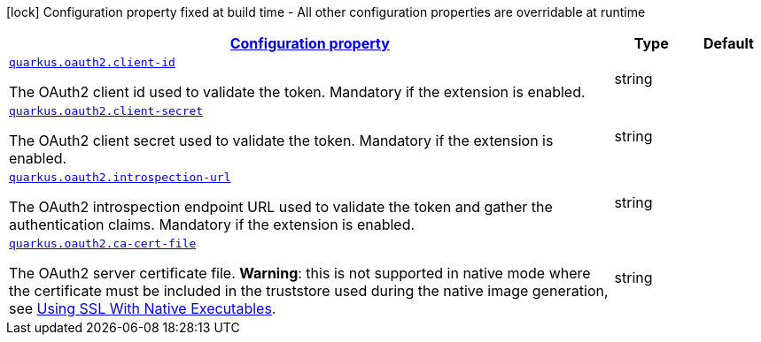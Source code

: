 [.configuration-legend]
icon:lock[title=Fixed at build time] Configuration property fixed at build time - All other configuration properties are overridable at runtime
[.configuration-reference, cols="80,.^10,.^10"]
|===

h|[[quarkus-oauth2-o-auth2-runtime-config_configuration]]link:#quarkus-oauth2-o-auth2-runtime-config_configuration[Configuration property]

h|Type
h|Default

a| [[quarkus-oauth2-o-auth2-runtime-config_quarkus.oauth2.client-id]]`link:#quarkus-oauth2-o-auth2-runtime-config_quarkus.oauth2.client-id[quarkus.oauth2.client-id]`

[.description]
--
The OAuth2 client id used to validate the token. Mandatory if the extension is enabled.
--|string 
|


a| [[quarkus-oauth2-o-auth2-runtime-config_quarkus.oauth2.client-secret]]`link:#quarkus-oauth2-o-auth2-runtime-config_quarkus.oauth2.client-secret[quarkus.oauth2.client-secret]`

[.description]
--
The OAuth2 client secret used to validate the token. Mandatory if the extension is enabled.
--|string 
|


a| [[quarkus-oauth2-o-auth2-runtime-config_quarkus.oauth2.introspection-url]]`link:#quarkus-oauth2-o-auth2-runtime-config_quarkus.oauth2.introspection-url[quarkus.oauth2.introspection-url]`

[.description]
--
The OAuth2 introspection endpoint URL used to validate the token and gather the authentication claims. Mandatory if the extension is enabled.
--|string 
|


a| [[quarkus-oauth2-o-auth2-runtime-config_quarkus.oauth2.ca-cert-file]]`link:#quarkus-oauth2-o-auth2-runtime-config_quarkus.oauth2.ca-cert-file[quarkus.oauth2.ca-cert-file]`

[.description]
--
The OAuth2 server certificate file. *Warning*: this is not supported in native mode where the certificate must be included in the truststore used during the native image generation, see link:native-and-ssl.html[Using SSL With Native Executables].
--|string 
|

|===
